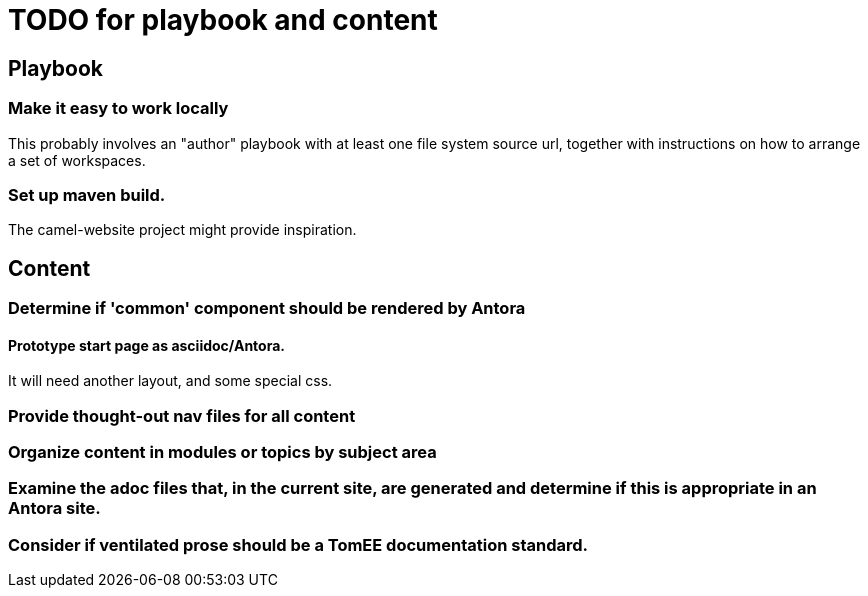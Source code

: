 = TODO for playbook and content
:done: &#x2713;

// Mark items with {done} when complete

== Playbook

=== Make it easy to work locally

This probably involves an "author" playbook with at least one file system source url, together with instructions on how to arrange a set of workspaces.

=== Set up maven build.

The camel-website project might provide inspiration.

== Content

=== Determine if 'common' component should be rendered by Antora

==== Prototype start page as asciidoc/Antora.

It will need another layout, and some special css.

=== Provide thought-out nav files for all content

=== Organize content in modules or topics by subject area

=== Examine the adoc files that, in the current site, are generated and determine if this is appropriate in an Antora site.

=== Consider if ventilated prose should be a TomEE documentation standard.

